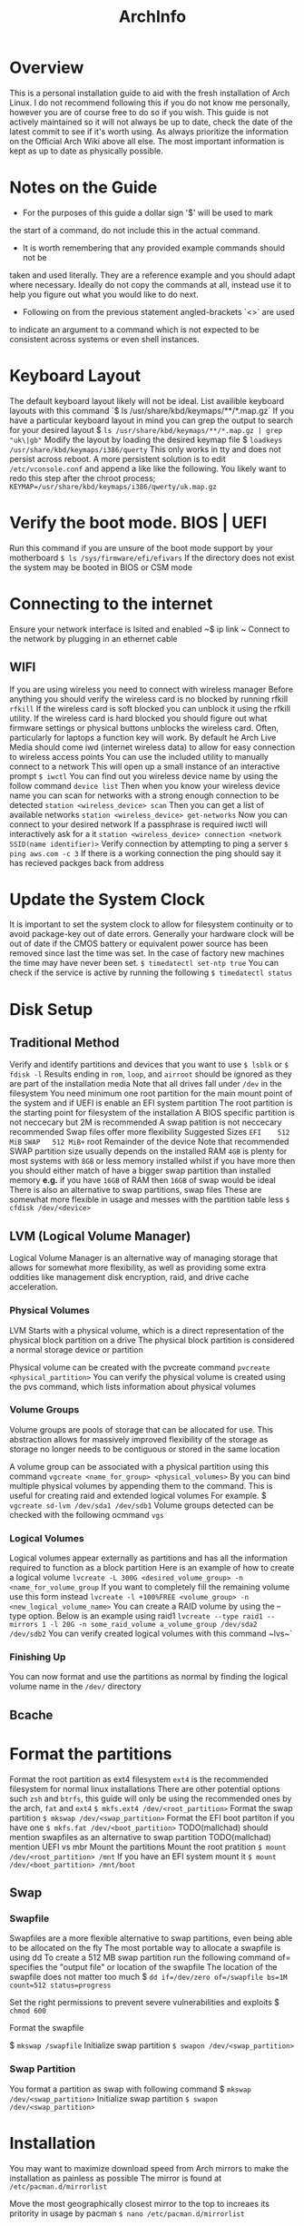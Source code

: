 #+Title: ArchInfo
* Overview
This is a personal installation guide to aid with the fresh installation   
of Arch Linux.   
I do not recommend following this if you do not know me   
personally, however you are of course free to do so if you wish.   
This guide is not actively maintained so it will not always be up to date,
check the date of the latest commit to see if it's worth using.
As always prioritize the information on the Official Arch Wiki above all else.
The most important information is kept as up to date as physically possible.
  
* Notes on the Guide
- For the purposes of this guide a dollar sign '$' will be used to mark
the start of a command, do not include this in the actual command.
- It is worth remembering that any provided example commands should not be
taken and used literally.
They are a reference example and you should adapt where necessary.
Ideally do not copy the commands at all, instead use it to help you figure
out what you would like to do next.
- Following on from the previous statement angled-brackets `<>` are used
to indicate an argument to a command which is not expected to be consistent
across systems or even shell instances.

* Keyboard Layout
The default keyboard layout likely will not be ideal.
List availible keyboard layouts with this command
`$ ls /usr/share/kbd/keymaps/**/*.map.gz`
If you have a particular keyboard layout in mind you can grep the output to search
for your desired layout
$ ~ls /usr/share/kbd/keymaps/**/*.map.gz | grep "uk\|gb"~
Modify the layout by loading the desired keymap file
$ ~loadkeys /usr/share/kbd/keymaps/i386/querty~
This only works in tty and does not persist across reboot.
A more persistent solution is to edit ~/etc/vconsole.conf~ and append a
like like the following.
You likely want to redo this step after the chroot process;
~KEYMAP=/usr/share/kbd/keymaps/i386/qwerty/uk.map.gz~

* Verify the boot mode. BIOS | UEFI
Run this command if you are unsure of the boot mode support by your motherboard  
~$ ls /sys/firmware/efi/efivars~
If the directory does not exist the system may be booted in BIOS or CSM mode  
  
* Connecting to the internet
Ensure your network interface is lsited and enabled  
~$ ip link ~
Connect to the network by plugging in an ethernet cable  
** WIFI
If you are using wireless you need to connect with wireless manager
Before anything you should verify the wireless card is no blocked by
running rfkill
~rfkill~
If the wireless card is soft blocked you can unblock it using the rfkill
utility.
If the wireless card is hard blocked you should figure out what firmware
settings or physical buttons unblocks the wireless card.
Often, particularly for laptops a function key will work.
By default he Arch Live Media should come iwd (internet wireless data)
to allow for easy connection to wireless access points
You can use the included utility to manually connect to a network
This will open up a small instance of an interactive prompt
~$ iwctl~
You can find out you wireless device name by using the follow command
~device list~
Then when you know your wireless device name you can scan for networks
with a strong enough connection to be detected
~station <wireless_device> scan~
Then you can get a list of available networks
~station <wireless_device> get-networks~
Now you can connect to your desired network
If a passphrase is required iwctl will interactively ask for a it
~station <wireless_device> connection <network SSID(name identifier)>~
Verify connection by attempting to ping a server
~$ ping aws.com -c 3~
If there is a working connection the ping should say it has recieved   
packges back from address  
* Update the System Clock
It is important to set the system clock to allow for filesystem
continuity or to avoid package-key out of date errors.
Generally your hardware clock will be out of date if the CMOS battery
or equivalent power source has been removed since last the time was set.
In the case of factory new machines the time may have never been set.
~$ timedatectl set-ntp true~
You can check if the service is active by running the following  
~$ timedatectl status~
  
* Disk Setup
**  Traditional Method
Verify and identify partitions and devices that you want to use  
~$ lsblk~
or  
~$ fdisk -l~
Results ending in ~rom~, ~loop~, and ~airroot~ should be ignored as they
are part of the installation media  
Note that all drives fall under ~/dev~ in the filesystem
You need minimum one root partition for the main mount point of the  
system and if UEFI is enable an EFI system partition  
The root partition is the starting point for filesystem of the installation  
A BIOS specific partition is not neccecary but 2M is recommended  
A swap patition is not neccecary recommended
Swap files offer more flexibility
Suggested Sizes  
~EFI    512 MiB~
~SWAP   512 MiB+~
root   Remainder of the device  
Note that recommended SWAP partition size usually depends on the installed RAM  
~4GB~ is plenty for most systems with ~8GB~ or less memory installed whilst if you have
more then you should either match of have a bigger swap partition than installed memory  
*e.g.* if you have ~16GB~ of RAM then ~16GB~ of swap would be ideal
There is also an alternative to swap partitions, swap files
These are somewhat more flexible in usage and messes with the partition table less
~$ cfdisk /dev/<device>~
** LVM (Logical Volume Manager)
Logical Volume Manager is an alternative way of managing storage that allows
for somewhat more flexibility, as well as providing some extra oddities like
management disk encryption, raid, and drive cache acceleration.

*** Physical Volumes
LVM Starts with a physical volume, which is a direct representation of the
physical block partition on a drive
The physical block partition is considered a normal storage device or partition

Physical volume can be created with the pvcreate command
~pvcreate <physical_partition>~
You can verify the physical volume is created using the pvs command, which
lists information about physical volumes
*** Volume Groups
Volume groups are pools of storage that can be allocated for use.
This abstraction allows for massively improved flexibility of the storage
as storage no longer needs to be contiguous or stored in the same location

A volume group can be associated with a physical partition using this command
~vgcreate <name_for_group> <physical_volumes>~
By you can bind multiple physical volumes by appending them to the command.
This is useful for creating raid and extended logical volumes
For example.
$ ~vgcreate sd-lvm /dev/sda1 /dev/sdb1~
Volume groups detected can be checked with the following ocmmand
~vgs~

*** Logical Volumes
Logical volumes appear externally as partitions and has all the information
required to function as a block partition
Here is an example of how to create a logical volume
~lvcreate -L 300G <desired_volume_group> -n <name_for_volume_group~
If you want to completely fill the remaining volume use this form instead
~lvcreate -l +100%FREE <volume_group> -n <new_logical_volume_name>~
You can create a RAID volume by using the --type option.
Below is an example using raid1
~lvcreate --type raid1 --mirrors 1 -l 20G -n some_raid_volume a_volume_group /dev/sda2 /dev/sdb2~
You can verify created logical volumes with this command
~lvs~`
*** Finishing Up
You can now format and use the partitions as normal by finding the logical volume name in the ~/dev/~ directory
** Bcache
* Format the partitions
Format the root partition as ext4 filesystem  
~ext4~ is the recommended filesystem for normal linux installations
There are other potential options such ~zsh~ and ~btrfs~, this guide will
only be using the recommended ones by the arch, ~fat~ and ~ext4~
~$ mkfs.ext4 /dev/<root_partition>~
Format the swap partition  
~$ mkswap /dev/<swap_partition>~
Format the EFI boot partiton if you have one  
~$ mkfs.fat /dev/<boot_partition>~
TODO(mallchad) should mention swapfiles as an alternative to swap partition
TODO(mallchad) mention UEFI vs mbr
Mount the partitions  
Mount the root pratition  
~$ mount /dev/<root_partition> /mnt~
If you have an EFI system mount it  
~$ mount /dev/<boot_partition> /mnt/boot~

** Swap
*** Swapfile
Swapfiles are a more flexible alternative to swap partitions, even being
able to be allocated on the fly
The most portable way to allocate a swapfile is using dd
To create a 512 MB swap partition run the following command
of= specifies the "output file" or location of the swapfile
The location of the swapfile does not matter too much
$ ~dd if=/dev/zero of=/swapfile bs=1M count=512 status=progress~

Set the right permissions to prevent severe  vulnerabilities and exploits
$ ~chmod 600~

Format the swapfile

$ ~mkswap /swapfile~
Initialize swap partition
~$ swapon /dev/<swap_partition>~
*** Swap Partition
You format a partition as swap with following command
$ ~mkswap /dev/<swap_partition>~
Initialize swap partition
~$ swapon /dev/<swap_partition>~

  
* Installation
You may want to maximize download speed from Arch mirrors to  
make the installation as painless as possible  
The mirror is found at ~/etc/pacman.d/mirrorlist~
  
Move the most geographically closest mirror to the top to   
increaes its pritority in usage by pacman  
~$ nano /etc/pacman.d/mirrorlist~
  
Alternatively, attempt to install the pacman-contrib package to automatically   
generate a list to sort mirrors by their connection quality and average speed  
FIXME(mallchad) should either be done in chroot or performed on /mnt  
First backup the existing mirrorlist just in case  
~$ cp /etc/pacman.d/mirrorlist /etc/pacman.d/mirrorlist.backup~
  
Edit the newly copied mirrorlist.backup and uncomment (remove hashtag ~#~)
to specify with servers are to be tested  
Run the following command if you want to uncomment and rank all servers  
~$ ed -i 's/^#Server/Server/' /etc/pacman.d/mirrorlist.backup~
  
Running the following command will rank and set the top 6 mirrors to be used for installing  
packages  
  
~$ rankmirrors -n 6 etc/pacman.d/mirrorlist.backup > /etc/pacman.d/mirrorlist~
This will be added to the installation during the pacstrap proccess so it   
is worth getting it ideal now  
  
Install the essential packages to the root for a usable install  
You can use a different package instead of the standard linux kernel if you wish  
~s $ pacstrap /mnt base linux linux-firmware~
  
* Configure the system
Generate fstab to auto-mount partitions based on currently mounted   
partitions  
~$ genfstab -U /mnt >> /mnt/etc/fstab~
  
You may want to check genfstab for errors, missing, or unintentional inclusions  
~$ nano /mnt/etc/fstab~

It's not a good idea to copy over some configuration files, particularly 
the mirrorlist that you ranked earlier
  
Change the aparent root to the newly created system  
~$ arch-chroot /mnt~
  
Here you may want to install a text editor based on personal preference  
~$ pacman -S emacs~
~$ pacman -S vim~
Another few useful packages to install at this point would be  
~tmux~ console windowing
~zsh~ shell with better completion and default keybinding
~htop~ hardware and proccess monitor
~i7z~ extensive cpu monitor
~nvtop~ if you use nvidia graphics for gpu proccess and usage monitoring
If you are setup the internet connection with ~wifi-menu~ you are probably
relying on a wireless connection, to be able to have a connection until you
install graphical networking tools install ~netctl~ and ~dialog~ to get
wi-fi menu for the install, note you may have to reinput network password  
  
Set the time zome to your own for the system  
~$ lf -sf /usr/share/zoneinfo/<Region>/<City> /etc/localtime~
  
Generate adjtime  
~$ hwclock --systohc~
  
Language Localization, this is for text rendering for American English  
open locale with a text editor and uncomment these lines
~en_US.UTF-8~
~UTF-8~

~$ emacs /etc/locale.gen~

Generate the locale  
~$ locale-gen~
  
Create locale.conf file and set the language accordingly  
$ ~ echo LANG=en_US.UTF-8 > /etc/locale.conf~
  
Add x32 Packages to pacman  
Uncomment from ~/etc/pacman.conf~
~
#[multilib]
#Include = /etc/pacman.d/mirrorlist
~
For fun also remove uncomment ~Color~ from ~/etc/pacman.conf~
to beutify the output  
Also adding ~ILoveCandy~ to the same file will do fun things
* Network configuration  
Create a hostname file and set a hostname  
~$ <hostname> > /etc/hostname~
  
* Root password  
Set the root password  
**WARNING** Failiure to set a password for at least 1 user may result in an unsable   
install! You have been warned!  
If you do fail to perform this step, use the arch live media again, mount the root   
and ~arch-chroot~ into it
~$ passwd~
  
* Bootloader  
Depending on your system and installation you probably want a boot load   
this guide will cover the installation one of the most popular, the   
GRand Unified Bootloader, GRUB for short  
  
* GRUB  
Install grub  
~$ pacman -S grub~
  
For BIOS just install it straight to the device. not the   
partition, the device itself  
~$ grub-install --target=i386-pc /dev/<boot_device>~
  
For UEFI install efibootmgr as well, os-prober may be of use  
if you intend to have multiple operating systems on the hard   
drive, many do so you might as well install it  
~$ pacman -S efibootmgr~
  
Think of a name you want to see in the UEFI settings for  
boot devices. Then install grub  
~$ grub-install --target=x86_64-efi --efi-directory=/boot --bootloader-id=GRUB~
  
Generate the grub configuration file this will search for  
other operating systems if you have os-prober installed  
these have to be mounted to be detected  
If you do want to detect other operating systems then install os-prober  
~$ pacman -S os-prober~
  
Before generating the grub configuration you may want to set the ~intel_cstate~
kernel paramater to ~/etc/default/grub~ by editing the line starting with
~GRUB_CMDLINE_LINUX_DEFAULT=~
and adding ~intel_cstate=1~ within the speech marks, seperating it from other
paramaters with a space inbetween  
Note that this may slightly reduce battery life on laptops, this paramater is   
here because ~intel_cstate=1~ being to high has been known to soft/hard-lock
computers with intel cpus on linux  
~$ grub-mkconfig -o /boot/grub/grub.cfg~
* Reboot
Exit the chroot enviorment  
Ctrl-D  
or  
~$ exit~
Reboot the system  
~$ reboot~
Remove the USB the Arch live media is on if neccecary before startup  
Login with root on login if all goes well  
You should now have a working system, however very barebones  
  
* Xorg
You probably want a graphical installation so a display server is neccecary  
The most popular two is xorg and wayland, this guide will only cover xorg  
xorg-apps may be neccecary depending on your needs  
Install ~xorg-server~, the ~xorg~ package group is fairly large so this guide
explicitly installs the server only  
~$ pacman -S xorg-server~
  
You probably want to have GPU acceleration so first identify the card on your  
system then install the appropriate drivers  
~$ lspci | grep -e VGA -e 3D~
to identify graphics cards  
  
Note that for nvidia the proprietary drivers are the best performing usually  
You may find that you prefer some of the difference of nouveau but I do not  
You do not neccecarilly need the lib32 drivers since that is for x32 architecture   
acceleration but many apps still use x32 so it is recommended  
~$ pacman -S~
NVidia      xf86-video-nouveau           //open-source supports NVidia optimus  
            mesa  
            lib32-mesa  
Proprietary nvidia        
	        nvidia-utils  
            lib32-nvidia-utils           //Stable  
Legacy      nvidia-390xx  
            nvidia-390xx-utils  
            lib32-nvidia-390xx-utils     //Legacy  
AMD         xf86-video-amdgpu  
            xf86-video-ati  
            mesa  
            lib32-mesa  
Intel       xf86-video-intel  
            mesa  
            lib32-mesa  
			  
By default xorg has mouse acceleration, that is pretty nasty so fix that   
with by creating a new file in /etc/X11/xorg.conf.d  
The arch wiki recommends naming it ~50-mouse-acceleration.conf~
Write the following into the file  
~Section "InputClass"
	Identifier "My Mouse"  
	MatchIsPointer "yes"  
	set the following to 1 1 0 respectively to disable acceleration.  
	Option "AccelerationNumerator" "1"  
	Option "AccelerationDenominator" "1"  
	Option "AccelerationThreshold" "0"  
EndSection~
  
** KDE Plasma
Install  
KDE Plasma is a very powerful and stylish modern desktop enviornment  
Usually it comes with a lot of apps that you might not neccecarilly need  
In true arch spirit this guide will work from the ground up and install   
the most barebones plasma package, ~plasma-desktop~
Install relavant packages.  
  
1 of the following  
plasma                  //default installation  
plasma-meta             //Inter-package dependency installation  
plasma-desktop          //Minimal installation  
  
1 of the following  
kde-applications        //Full installation of all KDE applications  
kde-applications-meta   //KDE install all KDE applications as a dependency  
~$ pacman -S plasma-desktop~
  
** Applications
Life is going to be difficult without a terminal ~konsole~ is the recommended
but I prefer simple alacritty
~$ pacman -S alacritty~
  
Life will also be easier with a decent file manager, I like KDE's dolphin  
~$ pacman -S dolphin~
  
You are most certainly going to miss a browser, get one now  
~$ pacman -S chromium~
Note: Later on this guide goes over the AUR briefly, after that you can install   
the more normal ~google-chrome~ which has slightly more features that chromium
and is more stable

Personally I use firefox
  
***  Display Manager
To start Plasma you need to use Xorg xinit/startx or a display manager  
A display manager is easiest  
Install the recommended display manager SDDM, it requires minimal configuration  
~$ pacman -S sddm~
  
To be able to configure SDDM in system settings install the kcm package  
~$ pacman -S sddm-kcm~
  
***  Sound
plasma-pa is a package that provides sound control and applets for plasma
~$ pacman -S kmix~
  
***  Network
To be able to configure and connect to networks from within the desktop   
enviornment you should install ~plasma-nm~ wifi-menu requires root
privillages and needs to be connected every boot so that is not ideal  
~$ pacman -S plasma-nm~
Startup will probably hang until a working network connection is reached
You can change this by disabling the NetworkManager service that waits
for online and replace it with the normal
`systemctl disable --now NetworkManager-wait-online.service`
`systemctl enable --now NetworkManager.service`
*** Bluetooth
If you want to be able to connect to bluetooth devices plasma settings and systray
then install the bluedevil package  
~$ pacman -S bluedevil~
  
* Other
*** Bluetooth
If you did want to use bluetooth then set that up by installing ~bluez~
and ~bluez-utils~ packages
~$ pacman -S bluez bluez-utils~
  
Enable the daemon to allow bluetooth to run at startup  
~systemctl start bluetooth.service~
  
*** Pulseaudio
If you want to use bluetooth headphones install ~pulesaudio~ and
~pulseaudio-bluetooth~
~$ pacman -S pulseaudio pulseaudio-bluetooth~
  
A nice to have is ~pulseeffects~ to allow you to control annoying
and poor quality audio on that video or series you desprately need to watch  
~$ pacman -S puleseffects~
  
* AUR
The arch user repository is a massive collection of community submitted packages,  
for many arch users you simply cannot do without it  
yay is a popular helper that simplifies the experience to treat the proccess   
more like a standard pacman, but with more commands and mirrors, namely the   
AUR itself  
  
Before you do anything with the AUR you are going to need the ~base-devel~ package
Note: this has a lot of really useful packages related to software development and   
package compilation, in general most arch uses are going to want it except in the   
most minimal edge-case installations  
~pacman -S base-devel~
  
To get started install yay, first, ~wget~ it, since you don't have a user setup   FIXME(mallchad) wget actually needs to be installed manually
~/tmp~ will do fine for this
~$ cd /tmp~
~$ wget -O /tmp/yay.tar.gz https://aur.archlinux.org/cgit/aur.git/snapshot/yay.tar.gz~ FIXME(mallchad) don't need whole path when directory is changed
  
Extract the tarballp  
~$ tar xfv yay.tar.gz~
~cd~ into the ~yay~ folder, then make and install the package with dependencies
Note: specify to remove make dependencies if storage space is a concern, it can always   
be cleaned up later with ~pacman -Scc~
~makepkg -si~
  
*** Usage
Simply use the ~yay~ command as if it were pacman, all normal commands will work
  
* Users
*** Creating a User
To use your installation you are going to want to create yourself a user, running   
everything as root is a REALLY REALLY bad idea because it means all apps and   
software that runs will have unrestricted, no-confirmation access to your whole   
computer, leaving a massive gaping security hole in your system and the install   
liable to random and unexpected damage (data damage)  
~$ useradd -m -G wheel -s /bin/zsh <new_username>~
Note: ~wheel~ is the system administrators group and will give you access to certain
system modifacation without first going through root  
zsh is my the shell I like to use, if you are not bothered ~bash~ or ~sh~ are
the preinstalled ones, ~sh~ I consider to be better than bash
  
Give your new user a password so you can log in  
~$ passwd <new_username>~
  
* Sudo
It was mentioned before that running everything as root is bad, but every now and again   
you need temporary root privillages  
If you did not install the base-devel package install sudo now  
~$ pacman -S sudo~
  
*** Setup
Edit the sudo configuration with ~visudo~, I recommend changing the EDITOR to nano
if you cannot get along with vi, I set mine to nano  
For first time set the editor by preixing visudo with   
~EDITOR=nano~
  
To allow users of group ~wheel~ sudo access make sure that this is uncommented
somewhere in the file  
~%wheel      ALL=(ALL) ALL~
  
To allow a single user to have full root privillages with sudo add the following   
~<username>      ALL=(ALL) ALL~
Usage  
To use sudo simple prefix the desired command with ~sudo~
You will be then prompted for the root password, or if you set a specific user   
to have sudo access then it may just ask for the user password  
  
* Bonus
I personally like using a different window manager for plasma, kwin is great, but it is  
not quite enough for my needs.  
Install the window manager of your choice, I chose ~awesome~
Setup a new xsession by first making a copy of ~/usr/share/xsessions/plasma.desktop~
and naming it somebody ending with ~.desktop~
Edit the newly created file and modify the line starting with ~Exec~ to be the following
~Exec=env KDEWM=/usr/bin/<window_manager_executable> /usr/bin/startplasma-x11~
Then change the name to be something descriptive  
To use, when you reboot look in the corner of SDDM, and change the session to the desired  
  
* End
You should now have arch pretty much installed, there will be many more changes to make   
and packages to install, but this is where the guide ends.   
Just remember, arch is only as stable as you make it, and arch does not do partial upgrades  
If the system is unstable after a package install, do a full system upgrade with   
~$ pacman -Syu~
If the system is still unstable then try a different graphics driver, and also try   
installing proccessor microcode updates. These are loaded from the kernel at boot time  
and do not overwrite any firmware, it is completely safe to do.  
